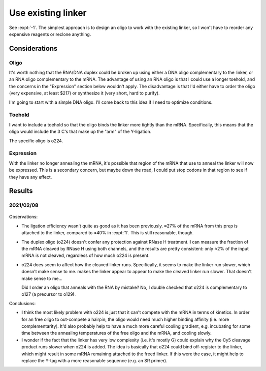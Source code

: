 *******************
Use existing linker
*******************

See :expt:`-1`.  The simplest approach is to design an oligo to work with the 
existing linker, so I won't have to reorder any expensive reagents or reclone 
anything.

Considerations
==============

Oligo
-----
It's worth nothing that the RNA/DNA duplex could be broken up using either a 
DNA oligo complementary to the linker, or an RNA oligo complementary to the 
mRNA.  The advantage of using an RNA oligo is that I could use a longer 
toehold, and the concerns in the "Expression" section below wouldn't apply.  
The disadvantage is that I'd either have to order the oligo (very expensive, at 
least $217) or synthesize it (very short, hard to purify).

I'm going to start with a simple DNA oligo.  I'll come back to this idea if I 
need to optimize conditions.

Toehold
-------
I want to include a toehold so that the oligo binds the linker more tightly 
than the mRNA.  Specifically, this means that the oligo would include the 3 C's 
that make up the "arm" of the Y-ligation.

The specific oligo is o224.

Expression
----------
With the linker no longer annealing the mRNA, it's possible that region of the 
mRNA that use to anneal the linker will now be expressed.  This is a secondary 
concern, but maybe down the road, I could put stop codons in that region to see 
if they have any effect.

Results
=======

2021/02/08
----------
.. protocol:: 20210208_protect_mrna_with_o224.txt
.. figure:: 20210208_protect_mrna_with_o224.svg
.. datatable:: protect_mrna_with_o224_densiometry.xlsx

Observations:

- The ligation efficiency wasn't quite as good as it has been previously.  ≈27% 
  of the mRNA from this prep is attached to the linker, compared to ≈40% in 
  :expt:`1`.  This is still reasonable, though.

- The duplex oligo (o224) doesn't confer any protection against RNase H 
  treatment.  I can measure the fraction of the mRNA cleaved by RNase H using 
  both channels, and the results are pretty consistent: only ≈2% of the input 
  mRNA is not cleaved, regardless of how much o224 is present.  
  
- o224 does seem to affect how the cleaved linker runs.  Specifically, it seems 
  to make the linker run slower, which doesn't make sense to me.  makes the 
  linker appear to appear to make the cleaved linker run slower.  That doesn't 
  make sense to me...

  Did I order an oligo that anneals with the RNA by mistake?  No, I double 
  checked that o224 is complementary to o127 (a precursor to o129).

Conclusions:

- I think the most likely problem with o224 is just that it can't compete with 
  the mRNA in terms of kinetics.  In order for an free oligo to out-compete a 
  hairpin, the oligo would need much higher binding affinity (i.e. more 
  complementarity).  It'd also probably help to have a much more careful 
  cooling gradient, e.g. incubating for some time between the annealing 
  temperatures of the free oligo and the mRNA, and cooling slowly.

- I wonder if the fact that the linker has very low complexity (i.e. it's 
  mostly G) could explain why the Cy5 cleavage product runs slower when o224 is 
  added.  The idea is basically that o224 could bind off-register to the 
  linker, which might result in some mRNA remaining attached to the freed 
  linker.  If this were the case, it might help to replace the Y-tag with a 
  more reasonable sequence (e.g. an SR primer).

